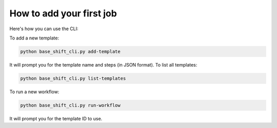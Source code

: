 How to add your first job
~~~~~~~~~~~~~~~~~

Here's how you can use the CLI:

To add a new template:

.. code-block:: bash

   python base_shift_cli.py add-template

It will prompt you for the template name and steps (in JSON format).
To list all templates:

.. code-block:: bash

   python base_shift_cli.py list-templates

To run a new workflow:

.. code-block:: bash

   python base_shift_cli.py run-workflow

It will prompt you for the template ID to use.
